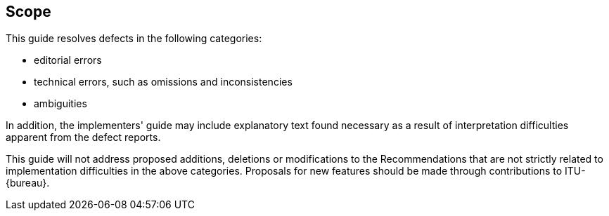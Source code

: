 

== Scope

This guide resolves defects in the following categories:

- editorial errors
- technical errors, such as omissions and inconsistencies
- ambiguities

In addition, the implementers' guide may include explanatory text found necessary as a result of interpretation difficulties apparent from the defect reports.

This guide will not address proposed additions, deletions or modifications to the Recommendations that are not strictly related to implementation difficulties in the above categories. Proposals for new features should be made through contributions to ITU-{bureau}.
